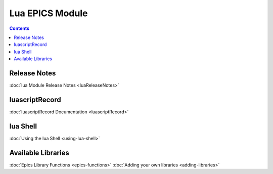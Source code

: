 ================
Lua EPICS Module
================

.. contents:: Contents

Release Notes
-------------
:doc:`lua Module Release Notes <luaReleaseNotes>`

luascriptRecord
---------------
:doc:`luascriptRecord Documentation <luascriptRecord>`

lua Shell
---------
:doc:`Using the lua Shell <using-lua-shell>`

Available Libraries
------------------
:doc:`Epics Library Functions <epics-functions>`
:doc:`Adding your own libraries <adding-libraries>`
